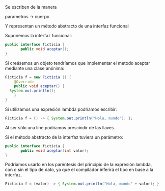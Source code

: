 Se escriben de la manera

parametros -> cuerpo

Y representan un método abstracto de una interfaz funcional

Suponemos la interfaz funcional:

#+BEGIN_SRC java
public interface ficticia {
       public void aceptar();
}
#+END_SRC

Si creásemos un objeto tendríamos que implementar el metodo aceptar mediante una clase anónima:

#+BEGIN_SRC java
  Ficticia f = new Ficticia () {
      @Override
      public void aceptar() {
	System.out.println();
      }
  }
#+END_SRC

Si utilizamos una expresión lambda podríamos escribir:

#+BEGIN_SRC java
  Ficticia f = () -> { System.out.println("Hola, mundo"); };
#+END_SRC

Al ser sólo una líne podríamos prescindir de las llaves.

Si el método abstracto de la interfaz tuviera un parámetro:
#+BEGIN_SRC java
public interface ficticia {
       public void aceptar(int valor);
}
#+END_SRC

Podríamos usarlo en los paréntesis del principio de la expresión lambda, con o sin el tipo de dato, ya que el compilador inferirá el tipo en base a la interfaz.

#+BEGIN_SRC java
  Ficticia f = (valor) -> { System.out.println("Hola, mundo" + valor); };
#+END_SRC

